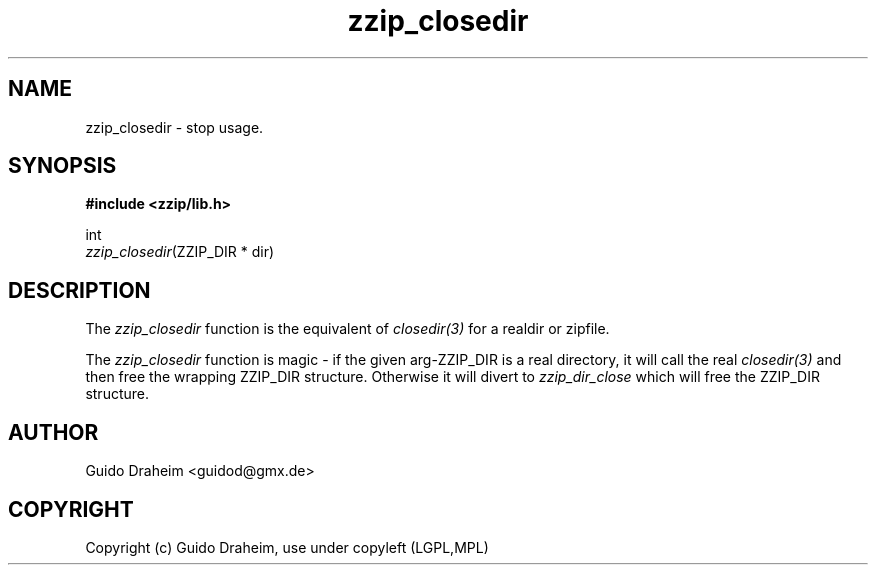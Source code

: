 .TH "zzip_closedir" "3" "0\&.13\&.69" "zziplib" "zziplib Function List"
.ie \n(.g .ds Aq \(aq
.el        .ds Aq 
.nh
.ad l
.SH "NAME"
zzip_closedir \-  stop usage\&. 
.SH "SYNOPSIS"
.sp
.nf
.B "#include <zzip/lib\&.h>"
.B ""
.sp
int
\fIzzip_closedir\fR(ZZIP_DIR * dir)


.fi
.sp
.SH "DESCRIPTION"
 The \fIzzip_closedir\fP function is the equivalent of \fIclosedir(3)\fP for a realdir or zipfile. 
.sp
 The \fIzzip_closedir\fP function is magic - if the given arg-ZZIP_DIR is a real directory, it will call the real \fIclosedir(3)\fP and then free the wrapping ZZIP_DIR structure. Otherwise it will divert to \fIzzip_dir_close\fP which will free the ZZIP_DIR structure.  
.sp
.sp
.SH "AUTHOR"
 Guido Draheim <guidod@gmx.de> 
.sp
.sp
.SH "COPYRIGHT"
 Copyright (c) Guido Draheim, use under copyleft (LGPL,MPL)  
.sp
.sp
